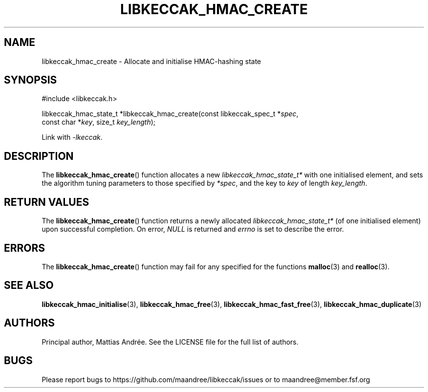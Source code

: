 .TH LIBKECCAK_HMAC_CREATE 3 LIBKECCAK-%VERSION%
.SH NAME
libkeccak_hmac_create - Allocate and initialise HMAC-hashing state
.SH SYNOPSIS
.LP
.nf
#include <libkeccak.h>
.P
libkeccak_hmac_state_t *libkeccak_hmac_create(const libkeccak_spec_t *\fIspec\fP,
                                              const char *\fIkey\fP, size_t \fIkey_length\fP);
.fi
.P
Link with \fI-lkeccak\fP.
.SH DESCRIPTION
The
.BR libkeccak_hmac_create ()
function allocates a new \fIlibkeccak_hmac_state_t*\fP with one
initialised element, and sets the algorithm tuning parameters to
those specified by \fI*spec\fP, and the key to \fIkey\fP of
length \fIkey_length\fP.
.SH RETURN VALUES
The
.BR libkeccak_hmac_create ()
function returns a newly allocated \fIlibkeccak_hmac_state_t*\fP
(of one initialised element) upon successful completion.
On error, \fINULL\fP is returned and \fIerrno\fP is set to
describe the error.
.SH ERRORS
The
.BR libkeccak_hmac_create ()
function may fail for any specified for the functions
.BR malloc (3)
and
.BR realloc (3).
.SH SEE ALSO
.BR libkeccak_hmac_initialise (3),
.BR libkeccak_hmac_free (3),
.BR libkeccak_hmac_fast_free (3),
.BR libkeccak_hmac_duplicate (3)
.SH AUTHORS
Principal author, Mattias Andrée.  See the LICENSE file for the full
list of authors.
.SH BUGS
Please report bugs to https://github.com/maandree/libkeccak/issues or to
maandree@member.fsf.org
